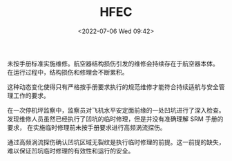 # -*- eval: (setq org-media-note-screenshot-image-dir (concat default-directory "./static/HFEC/")); -*-
:PROPERTIES:
:ID:       BAE256EC-5B44-4D91-9E52-0E54605ED2E6
:END:
#+LATEX_CLASS: my-article
#+DATE: <2022-07-06 Wed 09:42>
#+TITLE: HFEC
#+ROAM_KEY:

未按手册标准实施维修。航空器结构损伤引发的维修会持续存在于航空器本体。
在运行过程中，结构损伤和修理会不断累积。

这种动态变化使得只有严格按手册要求执行的规范维修才能符合持续适航与安全管理工作的要求。

在一次停机坪监察中，监察员对飞机水平安定面前缘的一处凹坑进行了深入检查。
发现维修人员虽然已经执行了凹坑的临时修理，但是并没有准确理解 SRM 手册的要求，
在实施临时修理前未按手册要求进行高频涡流探伤。

通过高频涡流探伤确认凹坑区域无裂纹是执行临时修理的前提。这一前提的缺失，难以保证凹坑临时修理的有效性和运行的安全。
